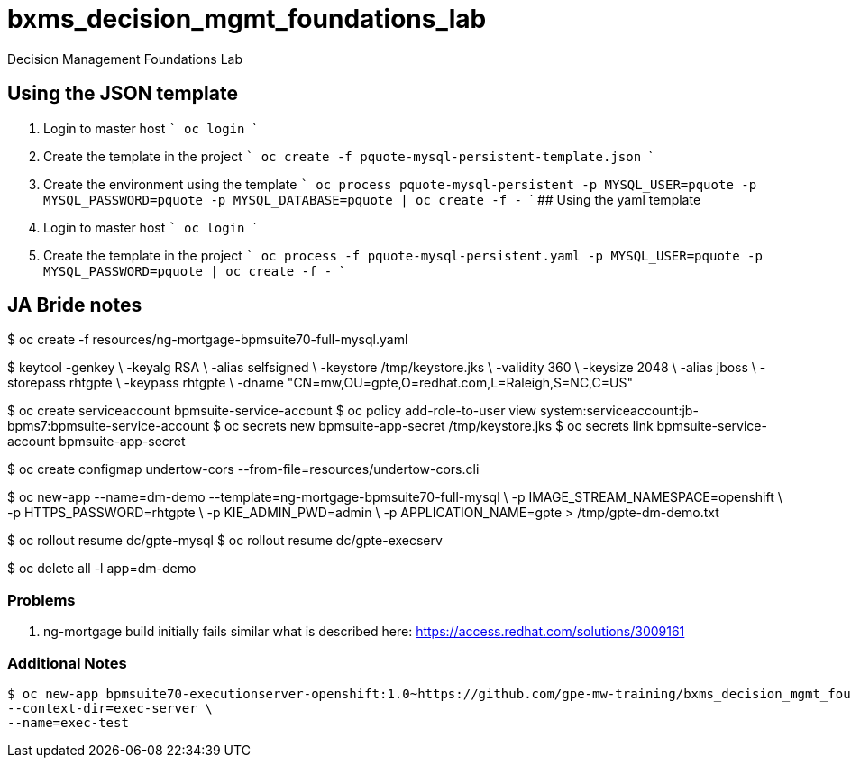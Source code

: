# bxms_decision_mgmt_foundations_lab
Decision Management Foundations Lab

## Using the JSON template
1. Login to master host
  ```
  oc login
  ```
2. Create the template in the project
  ```
  oc create -f pquote-mysql-persistent-template.json
  ```
3. Create the environment using the template
  ```
  oc process pquote-mysql-persistent -p MYSQL_USER=pquote -p MYSQL_PASSWORD=pquote -p MYSQL_DATABASE=pquote | oc create -f -
  ```
## Using the yaml template
1. Login to master host
  ```
  oc login
  ```
1. Create the template in the project
  ```
  oc process -f pquote-mysql-persistent.yaml -p MYSQL_USER=pquote -p MYSQL_PASSWORD=pquote | oc create -f -
  ```

== JA Bride notes

$ oc create -f resources/ng-mortgage-bpmsuite70-full-mysql.yaml

$ keytool -genkey \
          -keyalg RSA \
          -alias selfsigned \
          -keystore /tmp/keystore.jks \
          -validity 360 \
          -keysize 2048 \
          -alias jboss \
          -storepass rhtgpte \
          -keypass rhtgpte \
          -dname "CN=mw,OU=gpte,O=redhat.com,L=Raleigh,S=NC,C=US"

$  oc create serviceaccount bpmsuite-service-account
$  oc policy add-role-to-user view system:serviceaccount:jb-bpms7:bpmsuite-service-account
$  oc secrets new bpmsuite-app-secret /tmp/keystore.jks
$  oc secrets link bpmsuite-service-account bpmsuite-app-secret

$  oc create configmap undertow-cors --from-file=resources/undertow-cors.cli

$ oc new-app --name=dm-demo --template=ng-mortgage-bpmsuite70-full-mysql \
         -p IMAGE_STREAM_NAMESPACE=openshift \
         -p HTTPS_PASSWORD=rhtgpte \
         -p KIE_ADMIN_PWD=admin \
         -p APPLICATION_NAME=gpte > /tmp/gpte-dm-demo.txt

$ oc rollout resume dc/gpte-mysql
$ oc rollout resume dc/gpte-execserv

$ oc delete all -l app=dm-demo

=== Problems

. ng-mortgage build initially fails similar what is described here:  https://access.redhat.com/solutions/3009161

=== Additional Notes

-----
$ oc new-app bpmsuite70-executionserver-openshift:1.0~https://github.com/gpe-mw-training/bxms_decision_mgmt_foundations_lab.git \
--context-dir=exec-server \
--name=exec-test
-----
